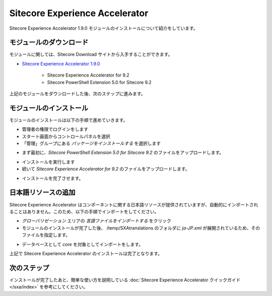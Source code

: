 #####################################
Sitecore Experience Accelerator
#####################################

Sitecore Experience Accelerator 1.9.0 モジュールのインストールについて紹介をしています。

*************************
モジュールのダウンロード
*************************

モジュールに関しては、Sitecore Download サイトから入手することができます。

* `Sitecore Experience Accelerator 1.9.0 <https://dev.sitecore.net/Downloads/Sitecore_Experience_Accelerator/19/Sitecore_Experience_Accelerator_190.aspx>`_ 

    * Sitecore Experience Accelerator for 9.2
    * Sitecore PowerShell Extension 5.0 for Sitecore 9.2

上記のモジュールをダウンロードした後、次のステップに進みます。

****************************
モジュールのインストール
****************************

モジュールのインストールは以下の手順で進めていきます。

* 管理者の権限でログインをします
* スタート画面からコントロールパネルを選択
* 「管理」グループにある `パッケージをインストールする` を選択します

.. image:: images/jss02.png
   :align: center
   :width: 400px
   :alt: パッケージをインストールする

* まず最初に、`Sitecore PowerShell Extension 5.0 for Sitecore 9.2` のファイルをアップロードします。

.. image:: images/sxa01.png
   :align: center
   :width: 400px
   :alt: PowerShell モジュール

* インストールを実行します
* 続いて `Sitecore Experience Accelerator for 9.2` のファイルをアップロードします。

.. image:: images/sxa02.png
   :align: center
   :width: 400px
   :alt: SXA モジュール

* インストールを完了させます。

*************************
日本語リソースの追加
*************************

Sitecore Experience Accelerator はコンポーネントに関する日本語リソースが提供されていますが、自動的にインポートされることはありません。このため、以下の手順でインポートをしてください。

* `グローバリゼーション` エリアの `言語ファイルをインポートする` をクリック
* モジュールのインストールが完了した後、 /temp/SXAtranslations のフォルダに `ja-JP.xml` が展開されているため、そのファイルを指定します。

.. image:: images/sxa03.png
   :align: center
   :width: 400px
   :alt: 日本語リソース

* データベースとして `core` を対象としてインポートをします。

上記で Sitecore Experience Accelerator のインストールは完了となります。

***************
次のステップ
***************

インストールが完了したあと、簡単な使い方を説明している :doc:`Sitecore Experience Accelerator クイックガイド</sxa/index>` を参考にしてください。
